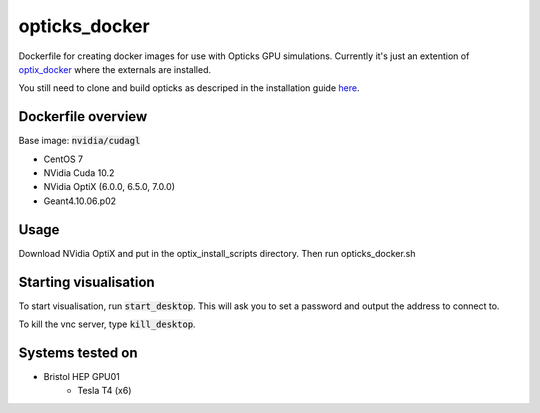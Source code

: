 opticks_docker
==============

Dockerfile for creating docker images for use with Opticks GPU simulations.
Currently it's just an extention of `optix_docker <https://github.com/seriksen/optix_docker>`_ where
the externals are installed.

You still need to clone and build opticks as descriped in the installation guide
`here <https://github.com/seriksen/Opticks_install_guide>`_.

.. todo::
   Add to dockerfile to build opticks rather than that being an extra step. Though worthwhile having this as the
   'has all externals' version for a future CI.

Dockerfile overview
-------------------

Base image: :code:`nvidia/cudagl`

* CentOS 7
* NVidia Cuda 10.2
* NVidia OptiX (6.0.0, 6.5.0, 7.0.0)
* Geant4.10.06.p02

Usage
-----

Download NVidia OptiX and put in the optix_install_scripts directory.
Then run opticks_docker.sh


Starting visualisation
----------------------
To start visualisation, run :code:`start_desktop`.
This will ask you to set a password and output the address to connect to.

To kill the vnc server, type :code:`kill_desktop`.


Systems tested on
-----------------

* Bristol HEP GPU01
   - Tesla T4 (x6)